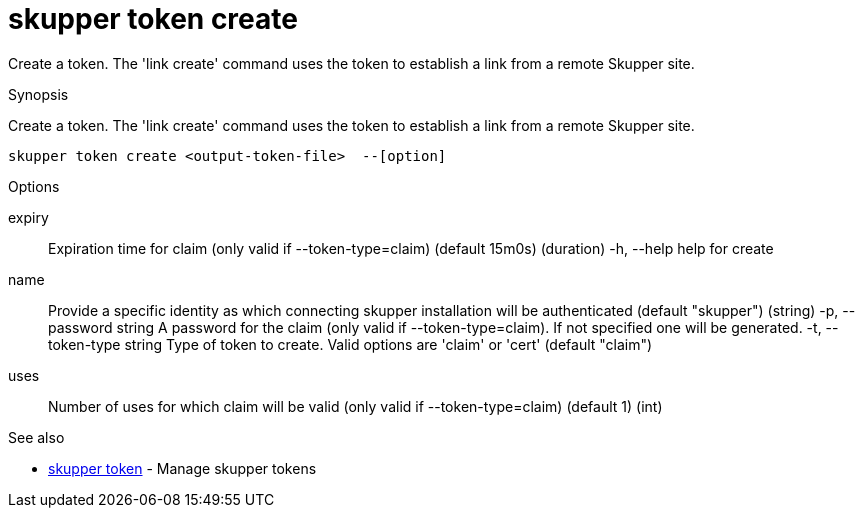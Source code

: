 = skupper token create

Create a token.
The 'link create' command uses the token to establish a link from a remote Skupper site.

.Synopsis

Create a token.
The 'link create' command uses the token to establish a link from a remote Skupper site.


 skupper token create <output-token-file>  --[option]



.Options


expiry:: 
Expiration time for claim (only valid if --token-type=claim) (default 15m0s)
 (duration)
  -h, --help                help for create
name:: 
Provide a specific identity as which connecting skupper installation will be authenticated (default "skupper")
 (string)
  -p, --password string     A password for the claim (only valid if --token-type=claim). If not specified one will be generated.
  -t, --token-type string   Type of token to create. Valid options are 'claim' or 'cert' (default "claim")
uses:: 
Number of uses for which claim will be valid (only valid if --token-type=claim) (default 1)
 (int)


.Options inherited from parent commands


// 
// 
// 


.See also

* xref:skupper_token.adoc[skupper token]	 - Manage skupper tokens


// = Auto generated by spf13/cobra on 18-Oct-2022
